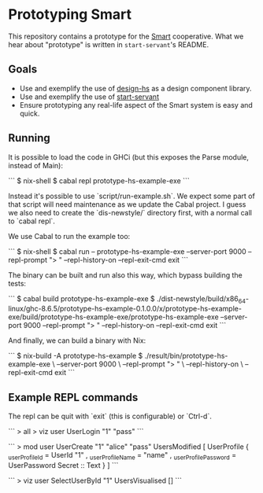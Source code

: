 * Prototyping Smart

This repository contains a prototype for the
[[https://github.com/smartcoop/][Smart]] cooperative. What we hear about
"prototype" is written in =start-servant='s README.

** Goals

- Use and exemplify the use of
  [[https://github.com/smartcoop/design-hs/][design-hs]] as a design
  component library.
- Use and exemplify the use of
  [[https://github.com/noteed/start-servant][start-servant]]
- Ensure prototyping any real-life aspect of the Smart system is easy
  and quick.

** Running

It is possible to load the code in GHCi (but this exposes the Parse module,
instead of Main):

```
$ nix-shell
$ cabal repl prototype-hs-example-exe
```

Instead it's possible to use `script/run-example.sh`. We expect some part of
that script will need maintenance as we update the Cabal project. I guess we
also need to create the `dis-newstyle/` directory first, with a normal call to
`cabal repl`.

We use Cabal to run the example too:

```
$ nix-shell
$ cabal run -- prototype-hs-example-exe --server-port 9000 --repl-prompt "> " --repl-history-on --repl-exit-cmd exit
```

The binary can be built and run also this way, which bypass building the tests:

```
$ cabal build prototype-hs-example-exe
$ ./dist-newstyle/build/x86_64-linux/ghc-8.6.5/prototype-hs-example-0.1.0.0/x/prototype-hs-example-exe/build/prototype-hs-example-exe/prototype-hs-example-exe --server-port 9000 --repl-prompt "> " --repl-history-on --repl-exit-cmd exit
```

And finally, we can build a binary with Nix:

```
$ nix-build -A prototype-hs-example
$ ./result/bin/prototype-hs-example-exe \
    --server-port 9000 \
    --repl-prompt "> " \
    --repl-history-on \
    --repl-exit-cmd exit
```

** Example REPL commands

The repl can be quit with `exit` (this is configurable) or `Ctrl-d`.

```
> all
> viz user UserLogin "1" "pass"
```

```
> mod user UserCreate "1" "alice" "pass"
UsersModified
    [ UserProfile
        { _userProfileId = UserId "1"
        , _userProfileName = "name"
        , _userProfilePassword = UserPassword Secret :: Text
        }
    ]
```

```
> viz user SelectUserById "1"
UsersVisualised []
```

